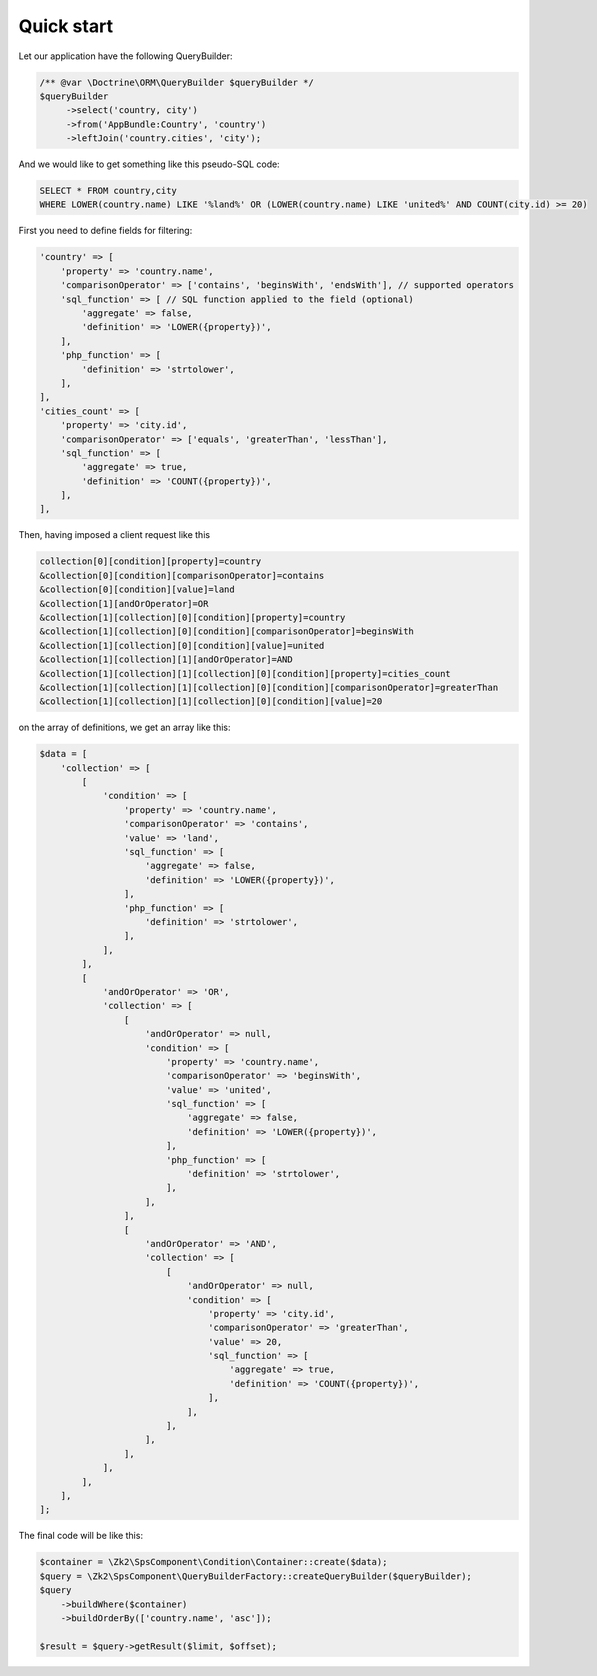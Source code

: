Quick start
===========

Let our application have the following QueryBuilder:

.. code-block:: php

    /** @var \Doctrine\ORM\QueryBuilder $queryBuilder */
    $queryBuilder
         ->select('country, city')
         ->from('AppBundle:Country', 'country')
         ->leftJoin('country.cities', 'city');

And we would like to get something like this pseudo-SQL code:

.. code-block:: sql

    SELECT * FROM country,city
    WHERE LOWER(country.name) LIKE '%land%' OR (LOWER(country.name) LIKE 'united%' AND COUNT(city.id) >= 20)

First you need to define fields for filtering:

.. code-block:: php

    'country' => [
        'property' => 'country.name',
        'comparisonOperator' => ['contains', 'beginsWith', 'endsWith'], // supported operators
        'sql_function' => [ // SQL function applied to the field (optional)
            'aggregate' => false,
            'definition' => 'LOWER({property})',
        ],
        'php_function' => [
            'definition' => 'strtolower',
        ],
    ],
    'cities_count' => [
        'property' => 'city.id',
        'comparisonOperator' => ['equals', 'greaterThan', 'lessThan'],
        'sql_function' => [
            'aggregate' => true,
            'definition' => 'COUNT({property})',
        ],
    ],

Then, having imposed a client request like this

.. code-block:: php

    collection[0][condition][property]=country
    &collection[0][condition][comparisonOperator]=contains
    &collection[0][condition][value]=land
    &collection[1][andOrOperator]=OR
    &collection[1][collection][0][condition][property]=country
    &collection[1][collection][0][condition][comparisonOperator]=beginsWith
    &collection[1][collection][0][condition][value]=united
    &collection[1][collection][1][andOrOperator]=AND
    &collection[1][collection][1][collection][0][condition][property]=cities_count
    &collection[1][collection][1][collection][0][condition][comparisonOperator]=greaterThan
    &collection[1][collection][1][collection][0][condition][value]=20

on the array of definitions, we get an array like this:

.. code-block:: php

    $data = [
        'collection' => [
            [
                'condition' => [
                    'property' => 'country.name',
                    'comparisonOperator' => 'contains',
                    'value' => 'land',
                    'sql_function' => [
                        'aggregate' => false,
                        'definition' => 'LOWER({property})',
                    ],
                    'php_function' => [
                        'definition' => 'strtolower',
                    ],
                ],
            ],
            [
                'andOrOperator' => 'OR',
                'collection' => [
                    [
                        'andOrOperator' => null,
                        'condition' => [
                            'property' => 'country.name',
                            'comparisonOperator' => 'beginsWith',
                            'value' => 'united',
                            'sql_function' => [
                                'aggregate' => false,
                                'definition' => 'LOWER({property})',
                            ],
                            'php_function' => [
                                'definition' => 'strtolower',
                            ],
                        ],
                    ],
                    [
                        'andOrOperator' => 'AND',
                        'collection' => [
                            [
                                'andOrOperator' => null,
                                'condition' => [
                                    'property' => 'city.id',
                                    'comparisonOperator' => 'greaterThan',
                                    'value' => 20,
                                    'sql_function' => [
                                        'aggregate' => true,
                                        'definition' => 'COUNT({property})',
                                    ],
                                ],
                            ],
                        ],
                    ],
                ],
            ],
        ],
    ];

The final code will be like this:

.. code-block:: php

    $container = \Zk2\SpsComponent\Condition\Container::create($data);
    $query = \Zk2\SpsComponent\QueryBuilderFactory::createQueryBuilder($queryBuilder);
    $query
        ->buildWhere($container)
        ->buildOrderBy(['country.name', 'asc']);

    $result = $query->getResult($limit, $offset);
